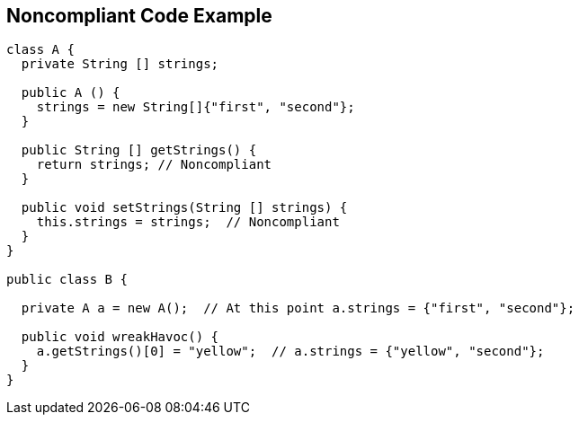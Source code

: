 == Noncompliant Code Example

----
class A {
  private String [] strings;

  public A () {
    strings = new String[]{"first", "second"};
  }

  public String [] getStrings() {
    return strings; // Noncompliant
  }

  public void setStrings(String [] strings) {
    this.strings = strings;  // Noncompliant
  }
}

public class B {

  private A a = new A();  // At this point a.strings = {"first", "second"};

  public void wreakHavoc() {
    a.getStrings()[0] = "yellow";  // a.strings = {"yellow", "second"};
  }
}
----
